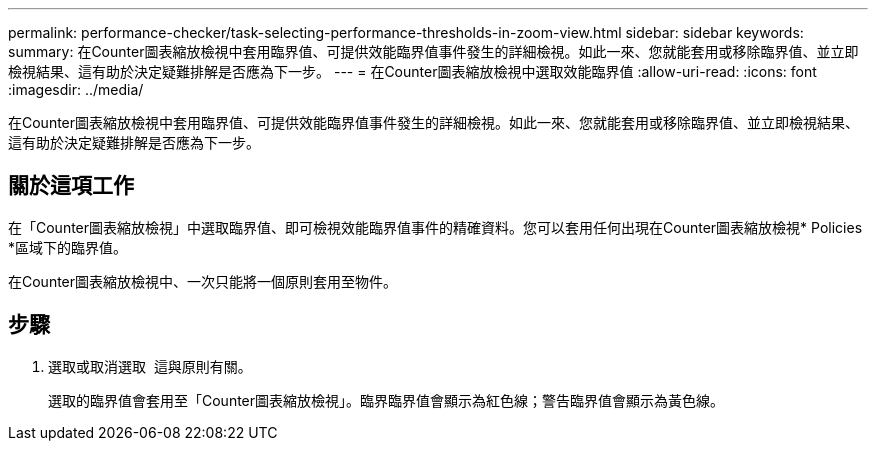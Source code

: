 ---
permalink: performance-checker/task-selecting-performance-thresholds-in-zoom-view.html 
sidebar: sidebar 
keywords:  
summary: 在Counter圖表縮放檢視中套用臨界值、可提供效能臨界值事件發生的詳細檢視。如此一來、您就能套用或移除臨界值、並立即檢視結果、這有助於決定疑難排解是否應為下一步。 
---
= 在Counter圖表縮放檢視中選取效能臨界值
:allow-uri-read: 
:icons: font
:imagesdir: ../media/


[role="lead"]
在Counter圖表縮放檢視中套用臨界值、可提供效能臨界值事件發生的詳細檢視。如此一來、您就能套用或移除臨界值、並立即檢視結果、這有助於決定疑難排解是否應為下一步。



== 關於這項工作

在「Counter圖表縮放檢視」中選取臨界值、即可檢視效能臨界值事件的精確資料。您可以套用任何出現在Counter圖表縮放檢視* Policies *區域下的臨界值。

在Counter圖表縮放檢視中、一次只能將一個原則套用至物件。



== 步驟

. 選取或取消選取 image:../media/eye-icon.gif[""] 這與原則有關。
+
選取的臨界值會套用至「Counter圖表縮放檢視」。臨界臨界值會顯示為紅色線；警告臨界值會顯示為黃色線。



